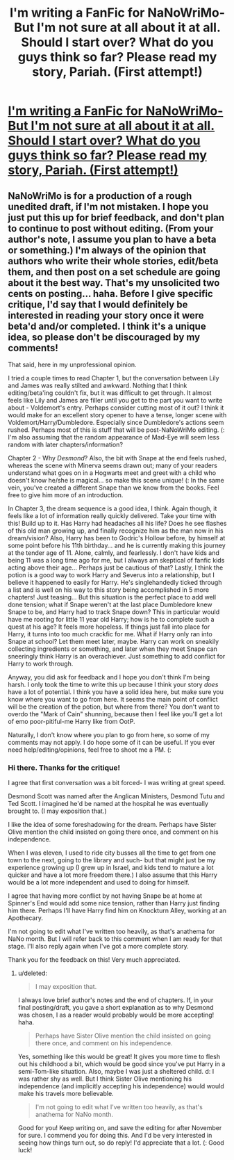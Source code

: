 #+TITLE: I'm writing a FanFic for NaNoWriMo- But I'm not sure at all about it at all. Should I start over? What do you guys think so far? Please read my story, Pariah. (First attempt!)

* [[http://www.fanfiction.net/s/8671438/1/Pariah][I'm writing a FanFic for NaNoWriMo- But I'm not sure at all about it at all. Should I start over? What do you guys think so far? Please read my story, Pariah. (First attempt!)]]
:PROPERTIES:
:Author: expecto_pastrami
:Score: 5
:DateUnix: 1352012362.0
:DateShort: 2012-Nov-04
:END:

** NaNoWriMo is for a production of a rough unedited draft, if I'm not mistaken. I hope you just put this up for brief feedback, and don't plan to continue to post without editing. (From your author's note, I assume you plan to have a beta or something.) I'm always of the opinion that authors who write their whole stories, edit/beta them, and then post on a set schedule are going about it the best way. That's my unsolicited two cents on posting... haha. Before I give specific critique, I'd say that I would definitely be interested in reading your story once it were beta'd and/or completed. I think it's a unique idea, so please don't be discouraged by my comments!

That said, here in my unprofessional opinion.

I tried a couple times to read Chapter 1, but the conversation between Lily and James was really stilted and awkward. Nothing that I think editing/beta'ing couldn't fix, but it was difficult to get through. It almost feels like Lily and James are filler until you get to the part you want to write about - Voldemort's entry. Perhaps consider cutting most of it out? I think it would make for an excellent story opener to have a tense, longer scene with Voldemort/Harry/Dumbledore. Especially since Dumbledore's actions seem rushed. Perhaps most of this is stuff that will be post-NaNoWriMo editing. (: I'm also assuming that the random appearance of Mad-Eye will seem less random with later chapters/information?

Chapter 2 - Why /Desmond/? Also, the bit with Snape at the end feels rushed, whereas the scene with Minerva seems drawn out; many of your readers understand what goes on in a Hogwarts meet and greet with a child who doesn't know he/she is magical... so make this scene unique! (: In the same vein, you've created a different Snape than we know from the books. Feel free to give him more of an introduction.

In Chapter 3, the dream sequence is a good idea, I think. Again though, it feels like a lot of information really quickly delivered. Take your time with this! Build up to it. Has Harry had headaches all his life? Does he see flashes of this old man growing up, and finally recognize him as the man now in his dream/vision? Also, Harry has been to Godric's Hollow before, by himself at some point before his 11th birthday... and he is currently making this journey at the tender age of 11. Alone, calmly, and fearlessly. I don't have kids and being 11 was a long time ago for me, but I always am skeptical of fanfic kids acting above their age... Perhaps just be cautious of that? Lastly, I think the potion is a good way to work Harry and Severus into a relationship, but I believe it happened to easily for Harry. He's singlehandedly ticked through a list and is well on his way to this story being accomplished in 5 more chapters! Just teasing... But this situation is the perfect place to add well done tension; what if Snape weren't at the last place Dumbledore knew Snape to be, and Harry had to track Snape down? This in particular would have me rooting for little 11 year old Harry; how is he to complete such a quest at his age? It feels more hopeless. If things just fall into place for Harry, it turns into too much crackfic for me. What if Harry only ran into Snape at school? Let them meet later, maybe. Harry can work on sneakily collecting ingredients or something, and later when they meet Snape can sneeringly think Harry is an overachiever. Just something to add conflict for Harry to work through.

Anyway, you did ask for feedback and I hope you don't think I'm being harsh. I only took the time to write this up because I think your story /does/ have a lot of potential. I think you have a solid idea here, but make sure you know where you want to go from here. It seems the main point of conflict will be the creation of the potion, but where from there? You don't want to overdo the "Mark of Cain" shunning, because then I feel like you'll get a lot of emo poor-pitiful-me Harry like from OotP.

Naturally, I don't know where you plan to go from here, so some of my comments may not apply. I do hope some of it can be useful. If you ever need help/editing/opinions, feel free to shoot me a PM. (:
:PROPERTIES:
:Score: 2
:DateUnix: 1352274040.0
:DateShort: 2012-Nov-07
:END:

*** Hi there. Thanks for the critique!

I agree that first conversation was a bit forced- I was writing at great speed.

Desmond Scott was named after the Anglican Ministers, Desmond Tutu and Ted Scott. I imagined he'd be named at the hospital he was eventually brought to. (I may exposition that.)

I like the idea of some foreshadowing for the dream. Perhaps have Sister Olive mention the child insisted on going there once, and comment on his independence.

When I was eleven, I used to ride city busses all the time to get from one town to the next, going to the library and such- but that might just be my experience growing up (I grew up in Israel, and kids tend to mature a lot quicker and have a lot more freedom there.) I also assume that this Harry would be a lot more independent and used to doing for himself.

I agree that having more conflict by not having Snape be at home at Spinner's End would add some nice tension, rather than Harry just finding him there. Perhaps I'll have Harry find him on Knockturn Alley, working at an Apothecary.

I'm not going to edit what I've written too heavily, as that's anathema for NaNo month. But I will refer back to this comment when I am ready for that stage. I'll also reply again when I've got a more complete story.

Thank you for the feedback on this! Very much appreciated.
:PROPERTIES:
:Author: expecto_pastrami
:Score: 1
:DateUnix: 1352353698.0
:DateShort: 2012-Nov-08
:END:

**** u/deleted:
#+begin_quote
  I may exposition that.
#+end_quote

I always love brief author's notes and the end of chapters. If, in your final posting/draft, you gave a short explanation as to why Desmond was chosen, I as a reader would probably would be more accepting! haha.

#+begin_quote
  Perhaps have Sister Olive mention the child insisted on going there once, and comment on his independence.
#+end_quote

Yes, something like this would be great! It gives you more time to flesh out his childhood a bit, which would be good since you've put Harry in a semi-Tom-like situation. Also, maybe I was just a sheltered child. d: I was rather shy as well. But I think Sister Olive mentioning his independence (and implicitly accepting his independence) would would make his travels more believable.

#+begin_quote
  I'm not going to edit what I've written too heavily, as that's anathema for NaNo month.
#+end_quote

Good for you! Keep writing on, and save the editing for after November for sure. I commend you for doing this. And I'd be very interested in seeing how things turn out, so do reply! I'd appreciate that a lot. (: Good luck!
:PROPERTIES:
:Score: 2
:DateUnix: 1352354748.0
:DateShort: 2012-Nov-08
:END:
